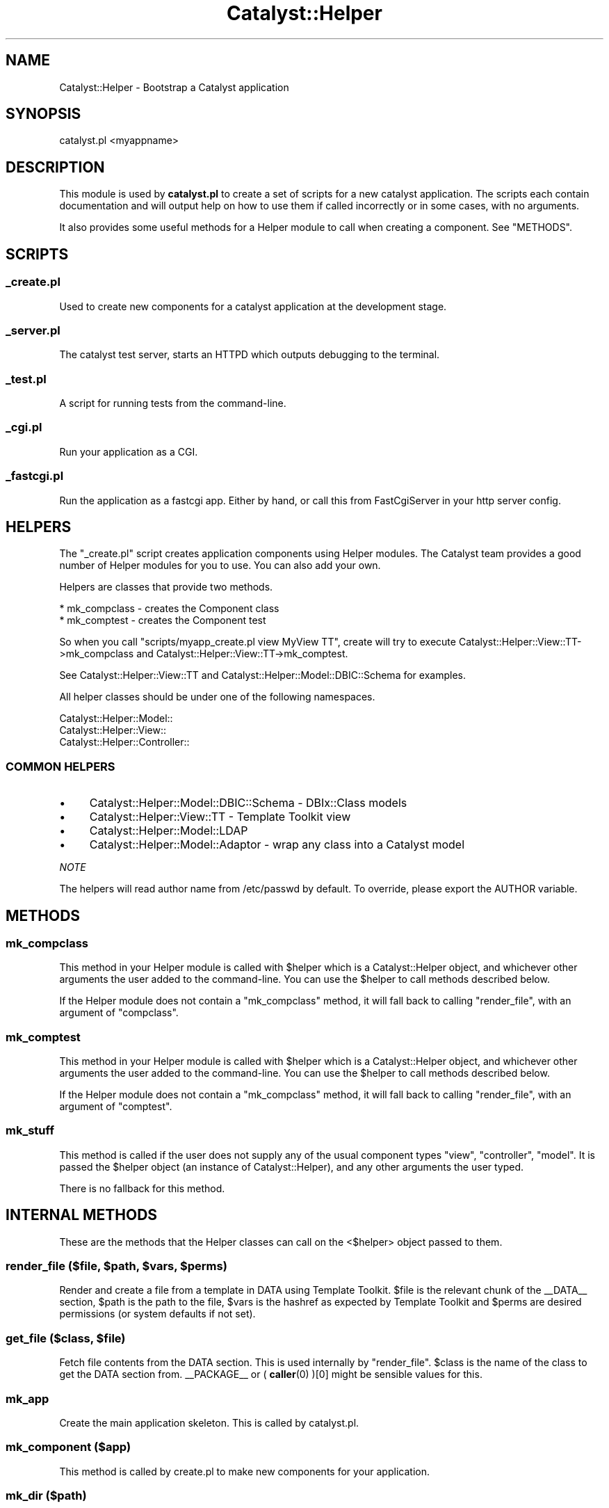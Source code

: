 .\" -*- mode: troff; coding: utf-8 -*-
.\" Automatically generated by Pod::Man 5.01 (Pod::Simple 3.43)
.\"
.\" Standard preamble:
.\" ========================================================================
.de Sp \" Vertical space (when we can't use .PP)
.if t .sp .5v
.if n .sp
..
.de Vb \" Begin verbatim text
.ft CW
.nf
.ne \\$1
..
.de Ve \" End verbatim text
.ft R
.fi
..
.\" \*(C` and \*(C' are quotes in nroff, nothing in troff, for use with C<>.
.ie n \{\
.    ds C` ""
.    ds C' ""
'br\}
.el\{\
.    ds C`
.    ds C'
'br\}
.\"
.\" Escape single quotes in literal strings from groff's Unicode transform.
.ie \n(.g .ds Aq \(aq
.el       .ds Aq '
.\"
.\" If the F register is >0, we'll generate index entries on stderr for
.\" titles (.TH), headers (.SH), subsections (.SS), items (.Ip), and index
.\" entries marked with X<> in POD.  Of course, you'll have to process the
.\" output yourself in some meaningful fashion.
.\"
.\" Avoid warning from groff about undefined register 'F'.
.de IX
..
.nr rF 0
.if \n(.g .if rF .nr rF 1
.if (\n(rF:(\n(.g==0)) \{\
.    if \nF \{\
.        de IX
.        tm Index:\\$1\t\\n%\t"\\$2"
..
.        if !\nF==2 \{\
.            nr % 0
.            nr F 2
.        \}
.    \}
.\}
.rr rF
.\" ========================================================================
.\"
.IX Title "Catalyst::Helper 3pm"
.TH Catalyst::Helper 3pm 2020-09-11 "perl v5.38.2" "User Contributed Perl Documentation"
.\" For nroff, turn off justification.  Always turn off hyphenation; it makes
.\" way too many mistakes in technical documents.
.if n .ad l
.nh
.SH NAME
Catalyst::Helper \- Bootstrap a Catalyst application
.SH SYNOPSIS
.IX Header "SYNOPSIS"
.Vb 1
\&  catalyst.pl <myappname>
.Ve
.SH DESCRIPTION
.IX Header "DESCRIPTION"
This module is used by \fBcatalyst.pl\fR to create a set of scripts for a
new catalyst application. The scripts each contain documentation and
will output help on how to use them if called incorrectly or in some
cases, with no arguments.
.PP
It also provides some useful methods for a Helper module to call when
creating a component. See "METHODS".
.SH SCRIPTS
.IX Header "SCRIPTS"
.SS _create.pl
.IX Subsection "_create.pl"
Used to create new components for a catalyst application at the
development stage.
.SS _server.pl
.IX Subsection "_server.pl"
The catalyst test server, starts an HTTPD which outputs debugging to
the terminal.
.SS _test.pl
.IX Subsection "_test.pl"
A script for running tests from the command-line.
.SS _cgi.pl
.IX Subsection "_cgi.pl"
Run your application as a CGI.
.SS _fastcgi.pl
.IX Subsection "_fastcgi.pl"
Run the application as a fastcgi app. Either by hand, or call this
from FastCgiServer in your http server config.
.SH HELPERS
.IX Header "HELPERS"
The "_create.pl" script creates application components using Helper
modules. The Catalyst team provides a good number of Helper modules
for you to use. You can also add your own.
.PP
Helpers are classes that provide two methods.
.PP
.Vb 2
\&    * mk_compclass \- creates the Component class
\&    * mk_comptest  \- creates the Component test
.Ve
.PP
So when you call \f(CW\*(C`scripts/myapp_create.pl view MyView TT\*(C'\fR, create
will try to execute Catalyst::Helper::View::TT\->mk_compclass and
Catalyst::Helper::View::TT\->mk_comptest.
.PP
See Catalyst::Helper::View::TT and
Catalyst::Helper::Model::DBIC::Schema for examples.
.PP
All helper classes should be under one of the following namespaces.
.PP
.Vb 3
\&    Catalyst::Helper::Model::
\&    Catalyst::Helper::View::
\&    Catalyst::Helper::Controller::
.Ve
.SS "COMMON HELPERS"
.IX Subsection "COMMON HELPERS"
.IP \(bu 4
Catalyst::Helper::Model::DBIC::Schema \- DBIx::Class models
.IP \(bu 4
Catalyst::Helper::View::TT \- Template Toolkit view
.IP \(bu 4
Catalyst::Helper::Model::LDAP
.IP \(bu 4
Catalyst::Helper::Model::Adaptor \- wrap any class into a Catalyst model
.PP
\fINOTE\fR
.IX Subsection "NOTE"
.PP
The helpers will read author name from /etc/passwd by default.
To override, please export the AUTHOR variable.
.SH METHODS
.IX Header "METHODS"
.SS mk_compclass
.IX Subsection "mk_compclass"
This method in your Helper module is called with \f(CW$helper\fR
which is a Catalyst::Helper object, and whichever other arguments
the user added to the command-line. You can use the \f(CW$helper\fR to call methods
described below.
.PP
If the Helper module does not contain a \f(CW\*(C`mk_compclass\*(C'\fR method, it
will fall back to calling "render_file", with an argument of
\&\f(CW\*(C`compclass\*(C'\fR.
.SS mk_comptest
.IX Subsection "mk_comptest"
This method in your Helper module is called with \f(CW$helper\fR
which is a Catalyst::Helper object, and whichever other arguments
the user added to the command-line. You can use the \f(CW$helper\fR to call methods
described below.
.PP
If the Helper module does not contain a \f(CW\*(C`mk_compclass\*(C'\fR method, it
will fall back to calling "render_file", with an argument of
\&\f(CW\*(C`comptest\*(C'\fR.
.SS mk_stuff
.IX Subsection "mk_stuff"
This method is called if the user does not supply any of the usual
component types \f(CW\*(C`view\*(C'\fR, \f(CW\*(C`controller\*(C'\fR, \f(CW\*(C`model\*(C'\fR. It is passed the
\&\f(CW$helper\fR object (an instance of Catalyst::Helper), and any other
arguments the user typed.
.PP
There is no fallback for this method.
.SH "INTERNAL METHODS"
.IX Header "INTERNAL METHODS"
These are the methods that the Helper classes can call on the
<$helper> object passed to them.
.ie n .SS "render_file ($file, $path, $vars, $perms)"
.el .SS "render_file ($file, \f(CW$path\fP, \f(CW$vars\fP, \f(CW$perms\fP)"
.IX Subsection "render_file ($file, $path, $vars, $perms)"
Render and create a file from a template in DATA using Template
Toolkit. \f(CW$file\fR is the relevant chunk of the _\|_DATA_\|_ section, \f(CW$path\fR is
the path to the file, \f(CW$vars\fR is the hashref as expected by
Template Toolkit and \f(CW$perms\fR are desired permissions (or system
defaults if not set).
.ie n .SS "get_file ($class, $file)"
.el .SS "get_file ($class, \f(CW$file\fP)"
.IX Subsection "get_file ($class, $file)"
Fetch file contents from the DATA section. This is used internally by
"render_file".  \f(CW$class\fR is the name of the class to get the DATA
section from.  _\|_PACKAGE_\|_ or ( \fBcaller\fR\|(0) )[0] might be sensible
values for this.
.SS mk_app
.IX Subsection "mk_app"
Create the main application skeleton. This is called by catalyst.pl.
.SS "mk_component ($app)"
.IX Subsection "mk_component ($app)"
This method is called by create.pl to make new components
for your application.
.SS "mk_dir ($path)"
.IX Subsection "mk_dir ($path)"
Surprisingly, this function makes a directory.
.ie n .SS "mk_file ($file, $content)"
.el .SS "mk_file ($file, \f(CW$content\fP)"
.IX Subsection "mk_file ($file, $content)"
Writes content to a file. Called by "render_file".
.SS "next_test ($test_name)"
.IX Subsection "next_test ($test_name)"
Calculates the name of the next numbered test file and returns it.
Don't give the number or the .t suffix for the test name.
.SS get_sharedir_file
.IX Subsection "get_sharedir_file"
Method for getting a file out of share/
.SS render_file_contents
.IX Subsection "render_file_contents"
Process a Template::Toolkit template.
.SS render_sharedir_file
.IX Subsection "render_sharedir_file"
Render a template/image file from our share directory
.SH NOTE
.IX Header "NOTE"
The helpers will read author name from /etc/passwd by default.
To override, please export the AUTHOR variable.
.SH "SEE ALSO"
.IX Header "SEE ALSO"
Catalyst::Manual, Catalyst::Test, Catalyst::Request,
Catalyst::Response, Catalyst
.SH AUTHORS
.IX Header "AUTHORS"
Catalyst Contributors, see Catalyst.pm
.SH LICENSE
.IX Header "LICENSE"
This library is free software. You can redistribute it and/or modify
it under the same terms as Perl itself.
